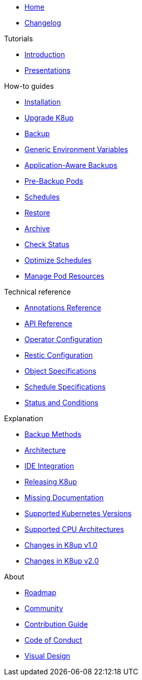 * xref:index.adoc[Home]
* https://github.com/k8up-io/k8up/releases[Changelog,window=_blank]

.Tutorials
* xref:tutorials/tutorial.adoc[Introduction]
* xref:tutorials/presentations.adoc[Presentations]

.How-to guides
* xref:how-tos/installation.adoc[Installation]
* xref:how-tos/upgrade.adoc[Upgrade K8up]
* xref:how-tos/backup.adoc[Backup]
* xref:how-tos/generic-env-vars.adoc[Generic Environment Variables]
* xref:how-tos/application-aware-backups.adoc[Application-Aware Backups]
* xref:how-tos/prebackuppod.adoc[Pre-Backup Pods]
* xref:how-tos/schedules.adoc[Schedules]
* xref:how-tos/restore.adoc[Restore]
* xref:how-tos/archive.adoc[Archive]
* xref:how-tos/check-status.adoc[Check Status]
* xref:how-tos/optimize-schedules.adoc[Optimize Schedules]
* xref:how-tos/manage-pod-resources.adoc[Manage Pod Resources]

.Technical reference
* xref:references/annotations.adoc[Annotations Reference]
* xref:references/api-reference.adoc[API Reference]
* xref:references/operator-config-reference.adoc[Operator Configuration]
* xref:references/restic-config-reference.adoc[Restic Configuration]
* xref:references/object-specifications.adoc[Object Specifications]
* xref:references/schedule-specification.adoc[Schedule Specifications]
* xref:references/status.adoc[Status and Conditions]

.Explanation
* xref:explanations/backup.adoc[Backup Methods]
* xref:explanations/architecture.adoc[Architecture]
* xref:explanations/ide.adoc[IDE Integration]
* xref:explanations/release.adoc[Releasing K8up]
* xref:explanations/missing-docs.adoc[Missing Documentation]
* xref:explanations/supported-k8s-versions.adoc[Supported Kubernetes Versions]
* xref:explanations/supported-cpus.adoc[Supported CPU Architectures]
* xref:explanations/what-has-changed-in-v1.adoc[Changes in K8up v1.0]
* xref:explanations/what-has-changed-in-v2.adoc[Changes in K8up v2.0]

.About
* xref:about/roadmap.adoc[Roadmap]
* xref:about/community.adoc[Community]
* xref:about/contribution_guide.adoc[Contribution Guide]
* xref:about/code_of_conduct.adoc[Code of Conduct]
* xref:about/visual_design.adoc[Visual Design]
